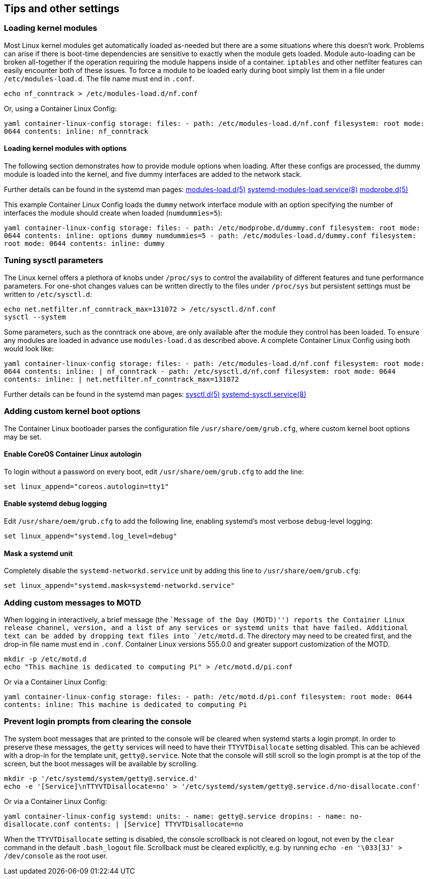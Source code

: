 Tips and other settings
-----------------------

Loading kernel modules
~~~~~~~~~~~~~~~~~~~~~~

Most Linux kernel modules get automatically loaded as-needed but there
are a some situations where this doesn’t work. Problems can arise if
there is boot-time dependencies are sensitive to exactly when the module
gets loaded. Module auto-loading can be broken all-together if the
operation requiring the module happens inside of a container. `iptables`
and other netfilter features can easily encounter both of these issues.
To force a module to be loaded early during boot simply list them in a
file under `/etc/modules-load.d`. The file name must end in `.conf`.

[source,sh]
----
echo nf_conntrack > /etc/modules-load.d/nf.conf
----

Or, using a Container Linux Config:

`yaml container-linux-config storage:   files:     - path: /etc/modules-load.d/nf.conf       filesystem: root       mode: 0644       contents:         inline: nf_conntrack`

Loading kernel modules with options
^^^^^^^^^^^^^^^^^^^^^^^^^^^^^^^^^^^

The following section demonstrates how to provide module options when
loading. After these configs are processed, the dummy module is loaded
into the kernel, and five dummy interfaces are added to the network
stack.

Further details can be found in the systemd man pages:
http://www.freedesktop.org/software/systemd/man/modules-load.d.html[modules-load.d(5)]
http://www.freedesktop.org/software/systemd/man/systemd-modules-load.service.html[systemd-modules-load.service(8)]
http://linux.die.net/man/5/modprobe.d[modprobe.d(5)]

This example Container Linux Config loads the `dummy` network interface
module with an option specifying the number of interfaces the module
should create when loaded (`numdummies=5`):

`yaml container-linux-config storage:   files:     - path: /etc/modprobe.d/dummy.conf       filesystem: root       mode: 0644       contents:         inline: options dummy numdummies=5     - path: /etc/modules-load.d/dummy.conf       filesystem: root       mode: 0644       contents:         inline: dummy`

Tuning sysctl parameters
~~~~~~~~~~~~~~~~~~~~~~~~

The Linux kernel offers a plethora of knobs under `/proc/sys` to control
the availability of different features and tune performance parameters.
For one-shot changes values can be written directly to the files under
`/proc/sys` but persistent settings must be written to `/etc/sysctl.d`:

[source,sh]
----
echo net.netfilter.nf_conntrack_max=131072 > /etc/sysctl.d/nf.conf
sysctl --system
----

Some parameters, such as the conntrack one above, are only available
after the module they control has been loaded. To ensure any modules are
loaded in advance use `modules-load.d` as described above. A complete
Container Linux Config using both would look like:

`yaml container-linux-config storage:   files:     - path: /etc/modules-load.d/nf.conf       filesystem: root       mode: 0644       contents:         inline: |           nf_conntrack     - path: /etc/sysctl.d/nf.conf       filesystem: root       mode: 0644       contents:         inline: |           net.netfilter.nf_conntrack_max=131072`

Further details can be found in the systemd man pages:
http://www.freedesktop.org/software/systemd/man/sysctl.d.html[sysctl.d(5)]
http://www.freedesktop.org/software/systemd/man/systemd-sysctl.service.html[systemd-sysctl.service(8)]

Adding custom kernel boot options
~~~~~~~~~~~~~~~~~~~~~~~~~~~~~~~~~

The Container Linux bootloader parses the configuration file
`/usr/share/oem/grub.cfg`, where custom kernel boot options may be set.

Enable CoreOS Container Linux autologin
^^^^^^^^^^^^^^^^^^^^^^^^^^^^^^^^^^^^^^^

To login without a password on every boot, edit
`/usr/share/oem/grub.cfg` to add the line:

....
set linux_append="coreos.autologin=tty1"
....

Enable systemd debug logging
^^^^^^^^^^^^^^^^^^^^^^^^^^^^

Edit `/usr/share/oem/grub.cfg` to add the following line, enabling
systemd’s most verbose `debug`-level logging:

....
set linux_append="systemd.log_level=debug"
....

Mask a systemd unit
^^^^^^^^^^^^^^^^^^^

Completely disable the `systemd-networkd.service` unit by adding this
line to `/usr/share/oem/grub.cfg`:

....
set linux_append="systemd.mask=systemd-networkd.service"
....

Adding custom messages to MOTD
~~~~~~~~~~~~~~~~~~~~~~~~~~~~~~

When logging in interactively, a brief message (the ``Message of the Day
(MOTD)'') reports the Container Linux release channel, version, and a
list of any services or systemd units that have failed. Additional text
can be added by dropping text files into `/etc/motd.d`. The directory
may need to be created first, and the drop-in file name must end in
`.conf`. Container Linux versions 555.0.0 and greater support
customization of the MOTD.

[source,sh]
----
mkdir -p /etc/motd.d
echo "This machine is dedicated to computing Pi" > /etc/motd.d/pi.conf
----

Or via a Container Linux Config:

`yaml container-linux-config storage:   files:     - path: /etc/motd.d/pi.conf       filesystem: root       mode: 0644       contents:         inline: This machine is dedicated to computing Pi`

Prevent login prompts from clearing the console
~~~~~~~~~~~~~~~~~~~~~~~~~~~~~~~~~~~~~~~~~~~~~~~

The system boot messages that are printed to the console will be cleared
when systemd starts a login prompt. In order to preserve these messages,
the `getty` services will need to have their `TTYVTDisallocate` setting
disabled. This can be achieved with a drop-in for the template unit,
`getty@.service`. Note that the console will still scroll so the login
prompt is at the top of the screen, but the boot messages will be
available by scrolling.

[source,sh]
----
mkdir -p '/etc/systemd/system/getty@.service.d'
echo -e '[Service]\nTTYVTDisallocate=no' > '/etc/systemd/system/getty@.service.d/no-disallocate.conf'
----

Or via a Container Linux Config:

`yaml container-linux-config systemd:   units:     - name: getty@.service       dropins:         - name: no-disallocate.conf           contents: |             [Service]             TTYVTDisallocate=no`

When the `TTYVTDisallocate` setting is disabled, the console scrollback
is not cleared on logout, not even by the `clear` command in the default
`.bash_logout` file. Scrollback must be cleared explicitly, e.g. by
running `echo -en '\033[3J' > /dev/console` as the root user.
